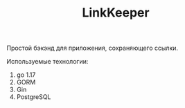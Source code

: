 #+TITLE: LinkKeeper

Простой бэкэнд для приложения, сохраняющего ссылки.

Используемые технологии:
1. go 1.17
2. GORM
3. Gin
4. PostgreSQL
